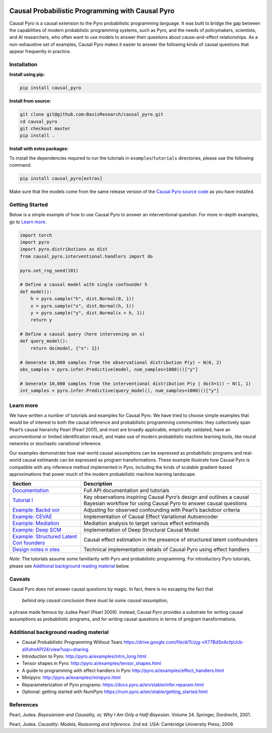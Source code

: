 |Build Status|

Causal Probabilistic Programming with Causal Pyro
=================================================

Causal Pyro is a causal extension to the Pyro probabilistic programming
language. It was built to bridge the gap between the capabilities of
modern probablistic programming systems, such as Pyro, and the needs of
policymakers, scientists, and AI researchers, who often want to use
models to answer their questions about cause-and-effect relationships.
As a non-exhaustive set of examples, Causal Pyro makes it easier to
answer the following kinds of causal questions that appear frequently in
practice.

Installation
------------

**Install using pip:**

.. code:: sh

   pip install causal_pyro

**Install from source:**

.. code:: sh

   git clone git@github.com:BasisResearch/causal_pyro.git
   cd causal_pyro
   git checkout master
   pip install .

**Install with extra packages:**

To install the dependencies required to run the tutorials in
``examples``/``tutorials`` directories, please use the following
command:

.. code:: sh

   pip install causal_pyro[extras] 

Make sure that the models come from the same release version of the
`Causal Pyro source
code <https://github.com/BasisResearch/causal_pyro/releases>`__ as you
have installed.

Getting Started
---------------

Below is a simple example of how to use Causal Pyro to answer an
interventional question. For more in-depth examples, go to `Learn
more <#learn-more>`__.

.. code:: python

   import torch
   import pyro
   import pyro.distributions as dist
   from causal_pyro.interventional.handlers import do

   pyro.set_rng_seed(101)

   # Define a causal model with single confounder h
   def model():
       h = pyro.sample("h", dist.Normal(0, 1))
       x = pyro.sample("x", dist.Normal(h, 1))
       y = pyro.sample("y", dist.Normal(x + h, 1))
       return y

   # Define a causal query (here intervening on x)
   def query_model():
       return do(model, {"x": 1})

   # Generate 10,000 samples from the observational distribution P(y) ~ N(0, 2)
   obs_samples = pyro.infer.Predictive(model, num_samples=1000)()["y"]

   # Generate 10,000 samples from the interventional distribution P(y | do(X=1)) ~ N(1, 1)
   int_samples = pyro.infer.Predictive(query_model(), num_samples=1000)()["y"]

Learn more
----------

We have written a number of tutorials and examples for Causal Pyro. We
have tried to choose simple examples that would be of interest to both
the causal inference and probabilistic programming communities: they
collectively span Pearl’s causal hierarchy Pearl (Pearl 2001), and
most are broadly applicable, empirically validated, have an
unconventional or limited identification result, and make use of modern
probabilistic machine learning tools, like neural networks or stochastic
variational inference.

Our examples demonstrate how real-world causal assumptions can be expressed as probabilistic programs 
and real-world causal estimands can be expressed as program transformations.
These example illustrate how Causal Pyro is compatible with any inference method 
implemented in Pyro, including the kinds of scalable gradient-based
approximations that power much of the modern probabilistic machine learning landscape.

+-----------------------------------+-----------------------------------+
| Section                           | Description                       |
+===================================+===================================+
| `Documentation <https://basisr    | Full API documentation and        |
| esearch.github.io/causal_pyro>`__ | tutorials                         |
+-----------------------------------+-----------------------------------+
| `Tutorial                         | Key observations inspiring Causal |
| l <https://basisresearch.github.i | Pyro’s design and outlines a      |
| o/causal_pyro/tutorial_i.html>`__ | causal Bayesian workflow for      |
|                                   | using Causal Pyro to answer       |
|                                   | causal questions                  |
+-----------------------------------+-----------------------------------+
| `Example:                         | Adjusting for observed            |
| Backd                             | confounding with Pearl’s backdoor |
| oor <https://basisresearch.github | criteria                          |
| .io/causal_pyro/backdoor.html>`__ |                                   |
+-----------------------------------+-----------------------------------+
| `Example:                         | Implementation of Causal Effect   |
| CEVAE <https://basisresearch.git  | Variational Autoencoder           |
| hub.io/causal_pyro/cevae.html>`__ |                                   |
+-----------------------------------+-----------------------------------+
| `Example:                         | Mediation analysis to target      |
| Mediation                         | various effect estimands          |
| <https://basisresearch.github.    |                                   |
| io/causal_pyro/mediation.html>`__ |                                   |
+-----------------------------------+-----------------------------------+
| `Example: Deep                    | Implementation of Deep Structural |
| SCM <https://basisresearch.githu  | Causal Model                      |
| b.io/causal_pyro/deepscm.html>`__ |                                   |
+-----------------------------------+-----------------------------------+
| `Example: Structured Latent       | Causal effect estimation in the   |
| Con                               | presence of structured latent     |
| founders <https://basisresearch.g | confounders                       |
| ithub.io/causal_pyro/slc.html>`__ |                                   |
+-----------------------------------+-----------------------------------+
| `Design notes                     | Technical implementation details  |
| n                                 | of Causal Pyro using effect       |
| otes <https://basisresearch.githu | handlers                          |
| b.io/causal_pyro/design_notes>`__ |                                   |
+-----------------------------------+-----------------------------------+

*Note*: The tutorials assume some familiarity with Pyro and
probabilistic programming. For introductory Pyro tutorials, please see
`Additional background reading
material <#additional-background-reading-material>`__ below.

Caveats
-------

Causal Pyro does not answer causal questions by magic. In fact, there is
no escaping the fact that

   *behind any causal conclusion there must lie some causal assumption,*

a phrase made famous by Judea Pearl (Pearl 2009). Instead,
Causal Pyro provides a substrate for writing causal assumptions as
probabilistic programs, and for writing causal questions in terms of
program transformations.

Additional background reading material
--------------------------------------

-  Causal Probabilistic Programming Without Tears
   https://drive.google.com/file/d/1Uzjg-vX77BdSnAcfpUcb-aIXxhnAPI24/view?usp=sharing
-  Introduction to Pyro: \ http://pyro.ai/examples/intro_long.html
-  Tensor shapes in Pyro: \ http://pyro.ai/examples/tensor_shapes.html
-  A guide to programming with effect handlers in
   Pyro \ http://pyro.ai/examples/effect_handlers.html
-  Minipyro: \ http://pyro.ai/examples/minipyro.html
-  Reparameterization of Pyro
   programs: \ https://docs.pyro.ai/en/stable/infer.reparam.html
-  Optional: getting started with
   NumPyro \ https://num.pyro.ai/en/stable/getting_started.html


References
----------
Pearl, Judea. *Bayesianism and Causality, or, Why I Am Only a Half-Bayesian*. Volume 24. Springer, Dordrecht, 2001.

Pearl, Judea. *Causality: Models, Reasoning and Inference*. 2nd ed. USA: Cambridge University Press, 2009.


.. |Build Status| image:: https://github.com/BasisResearch/causal_pyro/actions/workflows/test.yml/badge.svg
   :target: https://github.com/BasisResearch/causal_pyro/actions/workflows/test.yml